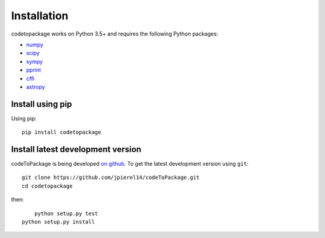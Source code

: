 ************
Installation
************

codetopackage works on Python 3.5+ and requires the
following Python packages:

- `numpy <http://www.numpy.org/>`_
- `scipy <http://www.scipy.org/>`_
- `sympy <http://www.sympy.org/>`_
- `pprint <https://docs.python.org/3/library/pprint.html>`_
- `cffi <https://cffi.readthedocs.io/en/latest/>`_
- `astropy <http://www.astropy.org/>`_


Install using pip
=================

Using pip::

    pip install codetopackage



Install latest development version
==================================

codeToPackage is being developed `on github
<https://github.com/codetopackage>`_. To get the latest development
version using ``git``::

    git clone https://github.com/jpierel14/codeToPackage.git
    cd codetopackage

then::
	
	python setup.py test
    python setup.py install
